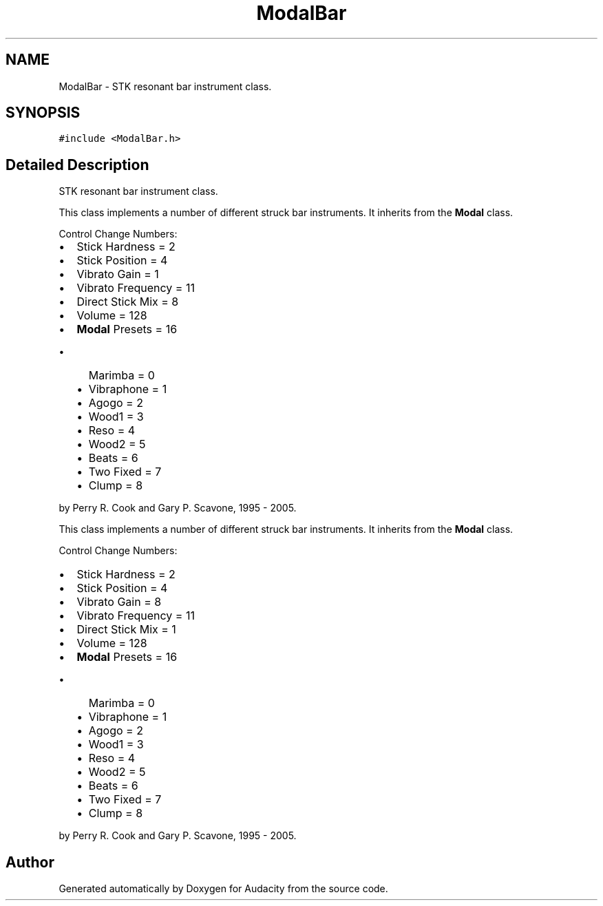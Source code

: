 .TH "ModalBar" 3 "Thu Apr 28 2016" "Audacity" \" -*- nroff -*-
.ad l
.nh
.SH NAME
ModalBar \- STK resonant bar instrument class\&.  

.SH SYNOPSIS
.br
.PP
.PP
\fC#include <ModalBar\&.h>\fP
.SH "Detailed Description"
.PP 
STK resonant bar instrument class\&. 

This class implements a number of different struck bar instruments\&. It inherits from the \fBModal\fP class\&.
.PP
Control Change Numbers:
.IP "\(bu" 2
Stick Hardness = 2
.IP "\(bu" 2
Stick Position = 4
.IP "\(bu" 2
Vibrato Gain = 1
.IP "\(bu" 2
Vibrato Frequency = 11
.IP "\(bu" 2
Direct Stick Mix = 8
.IP "\(bu" 2
Volume = 128
.IP "\(bu" 2
\fBModal\fP Presets = 16
.IP "  \(bu" 4
Marimba = 0
.IP "  \(bu" 4
Vibraphone = 1
.IP "  \(bu" 4
Agogo = 2
.IP "  \(bu" 4
Wood1 = 3
.IP "  \(bu" 4
Reso = 4
.IP "  \(bu" 4
Wood2 = 5
.IP "  \(bu" 4
Beats = 6
.IP "  \(bu" 4
Two Fixed = 7
.IP "  \(bu" 4
Clump = 8
.PP

.PP
.PP
by Perry R\&. Cook and Gary P\&. Scavone, 1995 - 2005\&.
.PP
This class implements a number of different struck bar instruments\&. It inherits from the \fBModal\fP class\&.
.PP
Control Change Numbers:
.IP "\(bu" 2
Stick Hardness = 2
.IP "\(bu" 2
Stick Position = 4
.IP "\(bu" 2
Vibrato Gain = 8
.IP "\(bu" 2
Vibrato Frequency = 11
.IP "\(bu" 2
Direct Stick Mix = 1
.IP "\(bu" 2
Volume = 128
.IP "\(bu" 2
\fBModal\fP Presets = 16
.IP "  \(bu" 4
Marimba = 0
.IP "  \(bu" 4
Vibraphone = 1
.IP "  \(bu" 4
Agogo = 2
.IP "  \(bu" 4
Wood1 = 3
.IP "  \(bu" 4
Reso = 4
.IP "  \(bu" 4
Wood2 = 5
.IP "  \(bu" 4
Beats = 6
.IP "  \(bu" 4
Two Fixed = 7
.IP "  \(bu" 4
Clump = 8
.PP

.PP
.PP
by Perry R\&. Cook and Gary P\&. Scavone, 1995 - 2005\&. 

.SH "Author"
.PP 
Generated automatically by Doxygen for Audacity from the source code\&.

